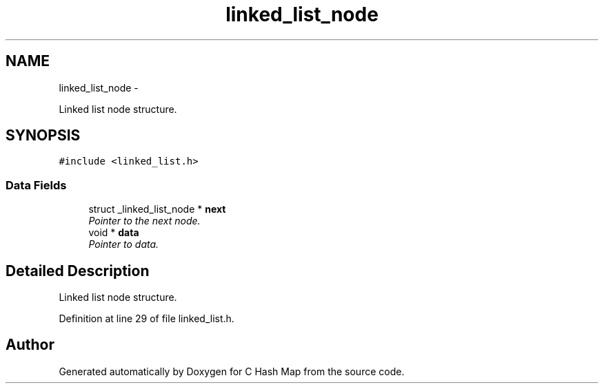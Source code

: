 .TH "linked_list_node" 3 "Thu Jun 13 2013" "Version 0.1" "C Hash Map" \" -*- nroff -*-
.ad l
.nh
.SH NAME
linked_list_node \- 
.PP
Linked list node structure\&.  

.SH SYNOPSIS
.br
.PP
.PP
\fC#include <linked_list\&.h>\fP
.SS "Data Fields"

.in +1c
.ti -1c
.RI "struct _linked_list_node * \fBnext\fP"
.br
.RI "\fIPointer to the next node\&. \fP"
.ti -1c
.RI "void * \fBdata\fP"
.br
.RI "\fIPointer to data\&. \fP"
.in -1c
.SH "Detailed Description"
.PP 
Linked list node structure\&. 
.PP
Definition at line 29 of file linked_list\&.h\&.

.SH "Author"
.PP 
Generated automatically by Doxygen for C Hash Map from the source code\&.
